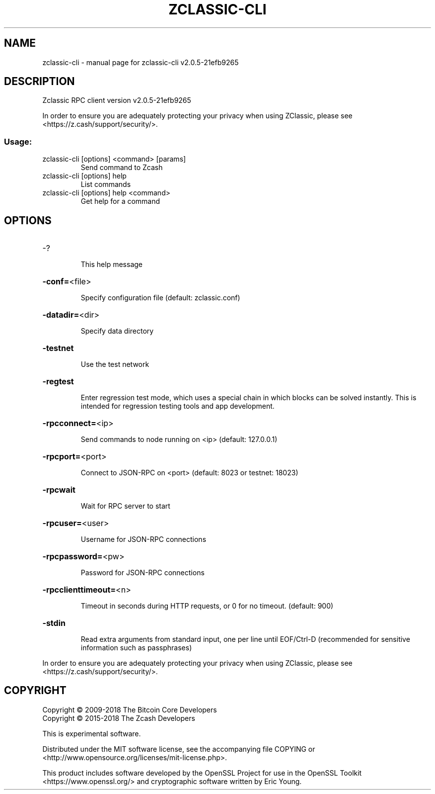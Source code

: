 .\" DO NOT MODIFY THIS FILE!  It was generated by help2man 1.47.6.
.TH ZCLASSIC-CLI "1" "August 2019" "zclassic-cli v2.0.5-21efb9265" "User Commands"
.SH NAME
zclassic-cli \- manual page for zclassic-cli v2.0.5-21efb9265
.SH DESCRIPTION
Zclassic RPC client version v2.0.5\-21efb9265
.PP
In order to ensure you are adequately protecting your privacy when using
ZClassic, please see <https://z.cash/support/security/>.
.SS "Usage:"
.TP
zclassic\-cli [options] <command> [params]
Send command to Zcash
.TP
zclassic\-cli [options] help
List commands
.TP
zclassic\-cli [options] help <command>
Get help for a command
.SH OPTIONS
.HP
\-?
.IP
This help message
.HP
\fB\-conf=\fR<file>
.IP
Specify configuration file (default: zclassic.conf)
.HP
\fB\-datadir=\fR<dir>
.IP
Specify data directory
.HP
\fB\-testnet\fR
.IP
Use the test network
.HP
\fB\-regtest\fR
.IP
Enter regression test mode, which uses a special chain in which blocks
can be solved instantly. This is intended for regression testing tools
and app development.
.HP
\fB\-rpcconnect=\fR<ip>
.IP
Send commands to node running on <ip> (default: 127.0.0.1)
.HP
\fB\-rpcport=\fR<port>
.IP
Connect to JSON\-RPC on <port> (default: 8023 or testnet: 18023)
.HP
\fB\-rpcwait\fR
.IP
Wait for RPC server to start
.HP
\fB\-rpcuser=\fR<user>
.IP
Username for JSON\-RPC connections
.HP
\fB\-rpcpassword=\fR<pw>
.IP
Password for JSON\-RPC connections
.HP
\fB\-rpcclienttimeout=\fR<n>
.IP
Timeout in seconds during HTTP requests, or 0 for no timeout. (default:
900)
.HP
\fB\-stdin\fR
.IP
Read extra arguments from standard input, one per line until EOF/Ctrl\-D
(recommended for sensitive information such as passphrases)
.PP
In order to ensure you are adequately protecting your privacy when using
ZClassic, please see <https://z.cash/support/security/>.
.SH COPYRIGHT
Copyright \(co 2009\-2018 The Bitcoin Core Developers
.br
Copyright \(co 2015\-2018 The Zcash Developers
.PP
This is experimental software.
.PP
Distributed under the MIT software license, see the accompanying file COPYING
or <http://www.opensource.org/licenses/mit\-license.php>.
.PP
This product includes software developed by the OpenSSL Project for use in the
OpenSSL Toolkit <https://www.openssl.org/> and cryptographic software written
by Eric Young.
